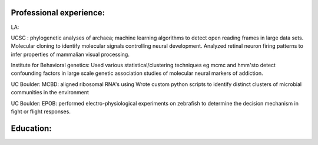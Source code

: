 
Professional experience:
------------------------

LA:

UCSC : phylogenetic analyses of archaea; machine learning
algorithms to detect open reading frames in large data sets.
Molecular cloning to identify molecular signals controlling
neural development. Analyzed retinal neuron firing patterns to
infer properties of mammalian visual processing.

Institute for Behavioral genetics: Used various
statistical/clustering techniques eg mcmc and hmm'sto detect
confounding factors in large scale genetic association studies
of molecular neural markers of addiction.

UC Boulder: MCBD: aligned ribosomal RNA's using Wrote custom
python scripts to identify distinct clusters of microbial
communities in the environment

UC Boulder: EPOB: performed electro-physiological experiments on
zebrafish to determine the decision mechanism in fight or flight
responses.

Education:
----------
